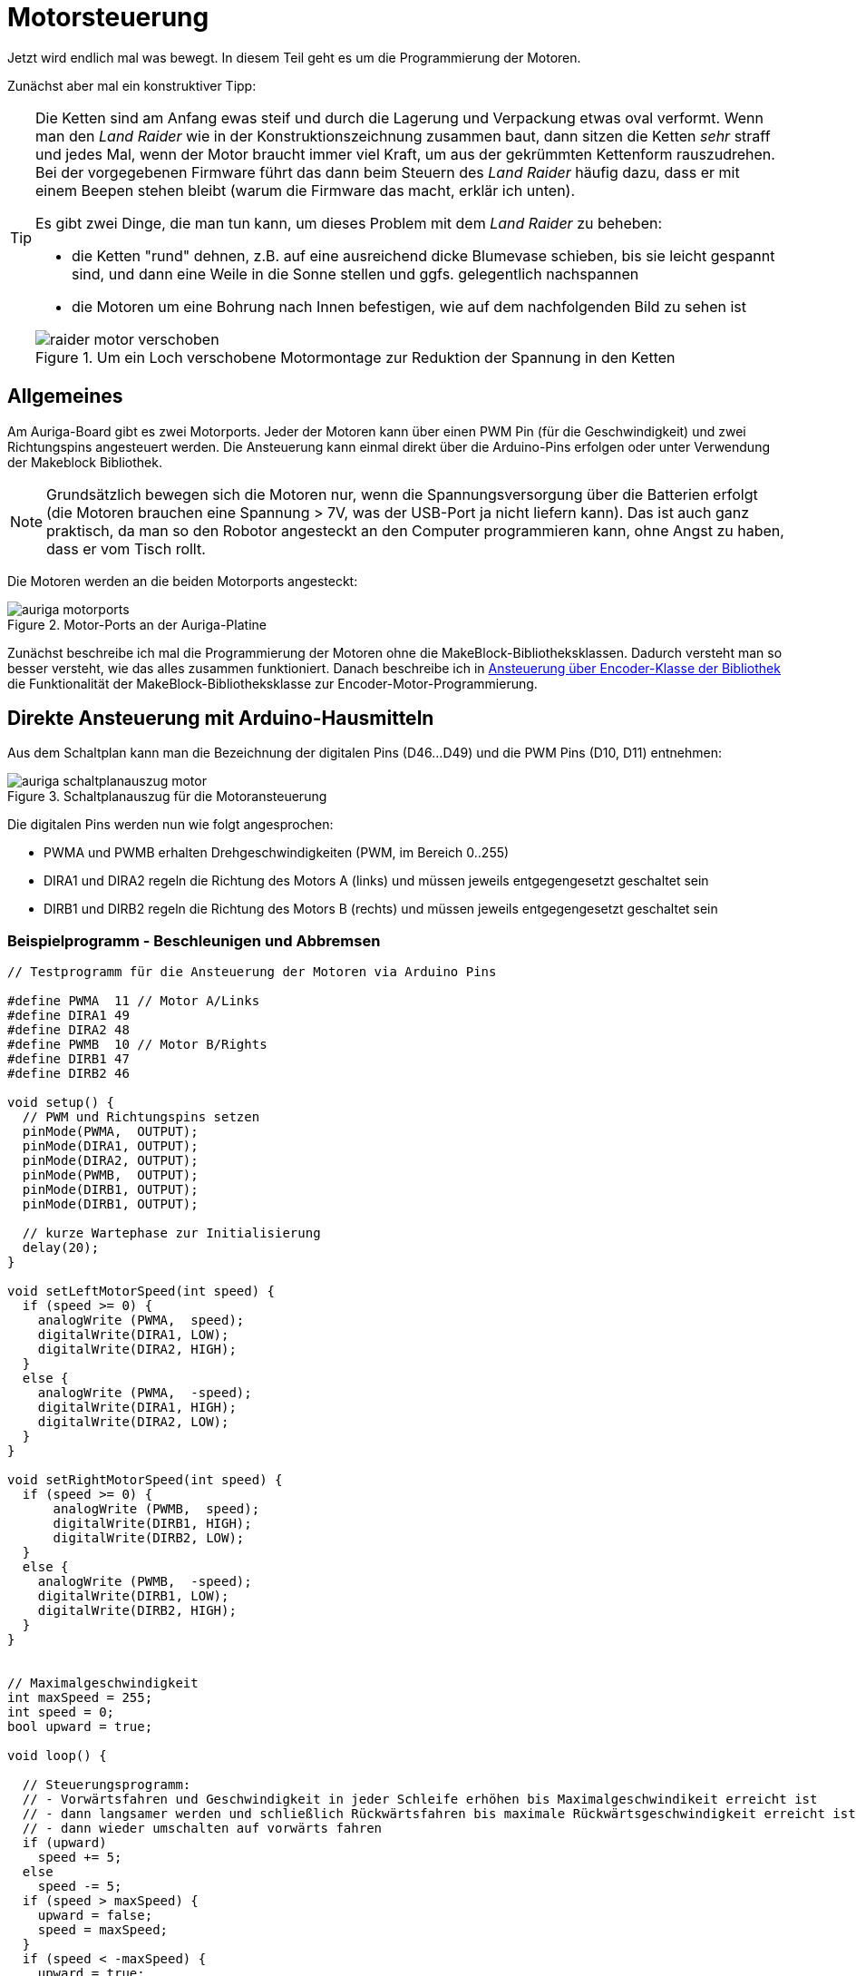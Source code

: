 :imagesdir: ../images

[[chap:motors]]
# Motorsteuerung

Jetzt wird endlich mal was bewegt. In diesem Teil geht es um die Programmierung der Motoren. 

Zunächst aber mal ein konstruktiver Tipp:

[TIP]
====
Die Ketten sind am Anfang ewas steif und durch die Lagerung und Verpackung etwas oval verformt. Wenn man den _Land Raider_ wie in der Konstruktionszeichnung zusammen baut, dann sitzen die Ketten _sehr_ straff und jedes Mal, wenn der Motor braucht immer viel Kraft, um aus der gekrümmten Kettenform rauszudrehen. Bei der vorgegebenen Firmware führt das dann beim Steuern des _Land Raider_ häufig dazu, dass er mit einem Beepen stehen bleibt (warum die Firmware das macht, erklär ich unten).

Es gibt zwei Dinge, die man tun kann, um dieses Problem mit dem _Land Raider_ zu beheben:

- die Ketten "rund" dehnen, z.B. auf eine ausreichend dicke Blumevase schieben, bis sie leicht gespannt sind, und dann eine Weile in die Sonne stellen und ggfs. gelegentlich nachspannen
- die Motoren um eine Bohrung nach Innen befestigen, wie auf dem nachfolgenden Bild zu sehen ist

.Um ein Loch verschobene Motormontage zur Reduktion der Spannung in den Ketten
image::raider_motor_verschoben.jpg[]
====


## Allgemeines

Am Auriga-Board gibt es zwei Motorports. Jeder der Motoren kann über einen PWM Pin (für die Geschwindigkeit) und zwei Richtungspins angesteuert werden. Die Ansteuerung kann einmal direkt über die Arduino-Pins erfolgen oder unter Verwendung der Makeblock Bibliothek.

[NOTE]
====
Grundsätzlich bewegen sich die Motoren nur, wenn die Spannungsversorgung über die Batterien erfolgt (die Motoren brauchen eine Spannung > 7V, was der USB-Port ja nicht liefern kann). Das ist auch ganz praktisch, da man so den Robotor angesteckt an den Computer programmieren kann, ohne Angst zu haben, dass er vom Tisch rollt.
====

Die Motoren werden an die beiden Motorports angesteckt:

.Motor-Ports an der Auriga-Platine
image::auriga_motorports.png[]

Zunächst beschreibe ich mal die Programmierung der Motoren ohne die MakeBlock-Bibliotheksklassen. Dadurch versteht man so besser versteht, wie das alles zusammen funktioniert. Danach beschreibe ich in <<sec:motor:makeblocklib>> die Funktionalität der MakeBlock-Bibliotheksklasse zur Encoder-Motor-Programmierung.


## Direkte Ansteuerung mit Arduino-Hausmitteln

Aus dem Schaltplan kann man die Bezeichnung der digitalen Pins (D46...D49) und die PWM Pins (D10, D11) entnehmen:

.Schaltplanauszug für die Motoransteuerung
image::auriga_schaltplanauszug_motor.png[]

Die digitalen Pins werden nun wie folgt angesprochen:

- PWMA und PWMB erhalten Drehgeschwindigkeiten (PWM, im Bereich 0..255)
- DIRA1 und DIRA2 regeln die Richtung des Motors A (links) und müssen jeweils entgegengesetzt geschaltet sein
- DIRB1 und DIRB2 regeln die Richtung des Motors B (rechts) und müssen jeweils entgegengesetzt geschaltet sein


### Beispielprogramm - Beschleunigen und Abbremsen

```c++
// Testprogramm für die Ansteuerung der Motoren via Arduino Pins

#define PWMA  11 // Motor A/Links
#define DIRA1 49
#define DIRA2 48
#define PWMB  10 // Motor B/Rights
#define DIRB1 47
#define DIRB2 46

void setup() {
  // PWM und Richtungspins setzen
  pinMode(PWMA,  OUTPUT);  
  pinMode(DIRA1, OUTPUT); 
  pinMode(DIRA2, OUTPUT);
  pinMode(PWMB,  OUTPUT);  
  pinMode(DIRB1, OUTPUT); 
  pinMode(DIRB1, OUTPUT);

  // kurze Wartephase zur Initialisierung
  delay(20);
}

void setLeftMotorSpeed(int speed) {
  if (speed >= 0) {
    analogWrite (PWMA,  speed);
    digitalWrite(DIRA1, LOW);
    digitalWrite(DIRA2, HIGH);
  }
  else {
    analogWrite (PWMA,  -speed);
    digitalWrite(DIRA1, HIGH);
    digitalWrite(DIRA2, LOW);
  }
}

void setRightMotorSpeed(int speed) {
  if (speed >= 0) {
      analogWrite (PWMB,  speed);
      digitalWrite(DIRB1, HIGH);
      digitalWrite(DIRB2, LOW);
  }
  else {
    analogWrite (PWMB,  -speed);
    digitalWrite(DIRB1, LOW);
    digitalWrite(DIRB2, HIGH);
  }
}


// Maximalgeschwindigkeit
int maxSpeed = 255;
int speed = 0;
bool upward = true;

void loop() {

  // Steuerungsprogramm: 
  // - Vorwärtsfahren und Geschwindigkeit in jeder Schleife erhöhen bis Maximalgeschwindikeit erreicht ist
  // - dann langsamer werden und schließlich Rückwärtsfahren bis maximale Rückwärtsgeschwindigkeit erreicht ist
  // - dann wieder umschalten auf vorwärts fahren
  if (upward)
    speed += 5;
  else
    speed -= 5;
  if (speed > maxSpeed) {
    upward = false;
    speed = maxSpeed;
  }
  if (speed < -maxSpeed) {
    upward = true;
    speed = -maxSpeed;
  }

  // Motorgeschwindigkeiten anpassen
  setLeftMotorSpeed(speed);
  setRightMotorSpeed(speed);

  delay(50);
}
```

Hier fährt der Roboter einfach nur vor und zurück und beschleunigt/bremst dabei.

### Beispielprogramm 2 - Konstante Fahrt vorwärts

Man kann das Programm auch vereinfachen, und den Roboter einfach mit konstanter Geschwindigkeit geradeaus fahren lassen. Dabei werden beide Motoren mit dem gleichen PWM-Signal angesteuert.


```c++
// Testprogramm für die Ansteuerung der Motoren via Arduino Pins

#define PWMA  11 // Motor A/Links
#define DIRA1 49
#define DIRA2 48
#define PWMB  10 // Motor B/Rights
#define DIRB1 47
#define DIRB2 46

void setup() {
  // PWM und Richtungspins setzen
  pinMode(PWMA,  OUTPUT);  
  pinMode(DIRA1, OUTPUT); 
  pinMode(DIRA2, OUTPUT);
  pinMode(PWMB,  OUTPUT);  
  pinMode(DIRB1, OUTPUT); 
  pinMode(DIRB1, OUTPUT);

  // kurze Wartephase zur Initialisierung
  delay (20);

  // links vorwärts, 100 PWM
  analogWrite (PWMA,  100);
  digitalWrite(DIRA1, LOW);
  digitalWrite(DIRA2, HIGH);

  // rechts rückwärts, 100 PWM
  analogWrite (PWMB,  100);
  digitalWrite(DIRB1, HIGH);
  digitalWrite(DIRB2, LOW);
}

// in der Hauptschleife machen wir nix
void loop() {
}
```

Nun _sollte_ der Raider schön geradeaus fahren... macht er aber gelegentlich nicht. Warum? Weil je nach Steifigkeit der Kette oder Untergrund oder anderen Reibungsfaktoren sich die Motoren trotz gleichem PWM-Signal nicht gleich schnell drehen. Um das zu beheben und wirklich präzise zu navigieren, müsste man die Motorleistung so anpassen, dass die geforderte Drehzahl erreicht wird. Dafür müsste man aber herausfinden, wie schnell sich die Motoren _tatsächlich_ drehen. Und genau das kann man bei den Encoder-Motoren machen.

## Motordrehgeschwindigkeit mittels Encoder ermitteln

Der Encoder im Motor ist ein Drehimpulsgeber/Tacho und liefert elektrische Impulse, die man zählen kann. Damit kann man die Geschwindigkeit und zurückgelegte Entfernung bestimmen. Zum Einstieg in das Thema _Encoder_ kann ich das https://www.youtube.com/watch?v=-SFIOm5mt4U[Encoder Tutorial Arduino (deutsch, für Anfänger)] empfehlen.

Der Encoder eines Motors ist am Arduino an jeweils zwei digitalen Pins angeklemmt. Um einen Drehimpuls zu erfassen, muss man den einen Pin überwachen und feststellen, wann dieser von 0 auf 1 wechselt. Damit man das präzise machen kann, ohne dass anderen Aufgaben im Mikroprozessor die Messung beeinträchtigen, verwendet man Interruptfunktionen. Dazu registriert man für jeden Motor eine Interruptfunktion, die immer dann aufgerufen wird, wenn am entsprechenden Pin ein RISING Signal anliegt (also der Eingangspin von LOW auf HIGH wechselt). In der Interruptfuktion wird dann ein Zähler hochgezählt, der dann für die Berechnung der Momentangeschwindigkeit und Bewegung verwendet wird. 


### Beispielprogramm 3 - Variable Motordrehzahl und Geschwindigkeit via Encoder auslesen

Nun folgt ein etwas längeres Beispielprogramm, welches aber unten detailliert erklärt wird.

```c++
// Testprogramm für die Ansteuerung der Encoder-Motoren via Arduino Pins

// Motor A/Links
#define PWMA  11 
#define DIRA1 49
#define DIRA2 48

#define ENCODER1_PIN1 19  // Interrupt-Pin für Encoder 1
#define ENCODER1_PIN2 42

// Motor B/Rechts

#define PWMB  10 
#define DIRB1 47
#define DIRB2 46

#define ENCODER2_PIN1 18  // Interrupt-Pin für Encoder 2
#define ENCODER2_PIN2 43

#define PULSESPERREVOLUTION 353.403

int targetSpeedPWM;                   // Ziel-PWM für beide Motoren
unsigned long startMillis;            // Millis am Programmstart
unsigned long pulseCountStartMillis;  // Millis beim Start der Pulszählung
unsigned long lastOutputMillis;       // Millis bei der letzten Ausgabe

long encoder1Pulses;                  // gezählte Pulse des Encoders 1 (können negativ werden)
long encoder2Pulses;                  // gezählte Pulse des Encoders 2 (können negativ werden)

// Für präzise Messung der Geschwindigkeit (und damit Position) der Motoren 
// werden die Pulse via Interruptfunktionen hoch/runtergezählt.
// Jedes Mal, wenn der Interrupt-Pin eines Encoders von LOW auf HIGH wechselt (RISING),
// wird die jeweilige isr_process_encoderX() Funktion aufgerufen und zählt einen 
// Pulse hoch.

// Interruptfunktion für Encoder 1
void encoder1_pulse(void) {
  if (digitalRead(ENCODER1_PIN2) == 0)
    ++encoder1Pulses;
  else
    --encoder1Pulses;
}

// Interruptfunktion für Encoder 2
void encoder2_pulse(void) {
  if (digitalRead(ENCODER2_PIN2) == 0)
    --encoder2Pulses;   // ACHTUNG: Drehrichtung des 2. Motors ist andersherum
  else
    ++encoder2Pulses;
}

// Umrechung von Pulsen zu Umdrehungen pro Minute (RPM)
float rpmFromPulses(long pulses) {
  unsigned long deltaT = millis() - pulseCountStartMillis; // Zeit seit Beginn der Zählung
  float pulsePerSecond = pulses*1000.0/deltaT;
  float rpmPerMinute = pulsePerSecond*60/PULSESPERREVOLUTION; // 353.403 Pulse pro Umdrehung
  return rpmPerMinute;
}

// setzt Geschwindigkeit für linken Motor (-255...255)
void setLeftMotorSpeed(int targetPWM) {
  if (targetPWM >= 0) {
    analogWrite (PWMA,  targetPWM);
    digitalWrite(DIRA1, LOW);
    digitalWrite(DIRA2, HIGH);
  }
  else {
    analogWrite (PWMA,  -targetPWM);
    digitalWrite(DIRA1, HIGH);
    digitalWrite(DIRA2, LOW);
  }
}

// setzt Geschwindigkeit für rechten Motor (-255...255)
void setRightMotorSpeed(int targetPWM) {
  if (targetPWM >= 0) {
      analogWrite (PWMB,  targetPWM);
      digitalWrite(DIRB1, HIGH);
      digitalWrite(DIRB2, LOW);
  }
  else {
    analogWrite (PWMB,  -targetPWM);
    digitalWrite(DIRB1, LOW);
    digitalWrite(DIRB2, HIGH);
  }
}


void setup() {
  // PWM und Richtungspins setzen
  pinMode(PWMA,  OUTPUT);  
  pinMode(DIRA1, OUTPUT); 
  pinMode(DIRA2, OUTPUT);
  pinMode(PWMB,  OUTPUT);  
  pinMode(DIRB1, OUTPUT); 
  pinMode(DIRB1, OUTPUT);

  // WICHTIG: INPUTs mit PullUp Widerständen!
  pinMode(ENCODER1_PIN1, INPUT_PULLUP);   
  pinMode(ENCODER1_PIN1, INPUT_PULLUP); 
  pinMode(ENCODER2_PIN2, INPUT_PULLUP); 
  pinMode(ENCODER2_PIN2, INPUT_PULLUP); 

  // kurze Wartephase zur Initialisierung
  delay (20);

  // Festlegen der Interruptfunktionen für das Messen/Zählen der Bewegung
  attachInterrupt(digitalPinToInterrupt(ENCODER1_PIN1), encoder1_pulse, RISING);
  attachInterrupt(digitalPinToInterrupt(ENCODER2_PIN1), encoder2_pulse, RISING);

  // Interne Timer für PWM auf 8KHz programmieren
  TCCR1A = _BV(WGM10);
  TCCR1B = _BV(CS11) | _BV(WGM12);

  TCCR2A = _BV(WGM21) | _BV(WGM20);
  TCCR2B = _BV(CS21);

  // Variable für gelegentliche Ausgaben auf die serielle Schnittstelle
  lastOutputMillis = startMillis = pulseCountStartMillis = millis();

  encoder1Pulses = 0;
  encoder2Pulses = 0;

  Serial.begin(115200);
}


// in der Hauptschleife verändern wir je nach Eingabe der Geschwindigkeit 
// das Tempo und geben regelmäßig Zielwert und tatsächliche Geschwindigkeit aus
void loop() {
  // von der seriellen Schnittstelle lesen
  if (Serial.available()) {
    // Zeichen 0...6 werden gelesen
    char a = Serial.read();
    switch(a) {
      case '0': targetSpeedPWM =    0; break;  // stop
      case '1': targetSpeedPWM =  100; break;  // slow forward
      case '2': targetSpeedPWM =  200; break;  // fast forward
      case '3': targetSpeedPWM =  255; break;  // fastest forward
      case '4': targetSpeedPWM = -100; break;  // slow backward
      case '5': targetSpeedPWM = -200; break;  // fast backward
      case '6': targetSpeedPWM = -255; break;  // fastest backward
    }
    setLeftMotorSpeed(targetSpeedPWM);
    setRightMotorSpeed(targetSpeedPWM);
  }
  // alle 100 Millisekunden die Geschwindigkeit ausgeben
  if (millis() > lastOutputMillis + 100) {
    lastOutputMillis = millis();
    // Ausgabe: Zeit [s]  \t Ziel-PWM \t Speed 1 [rpm] \t Speed 2 [rpm]
    Serial.print((millis() - startMillis)*0.001);
    Serial.print("\t");
    Serial.print(targetSpeedPWM);
    Serial.print("\t");
    Serial.print(rpmFromPulses(encoder1Pulses));
    Serial.print("\t");
    Serial.println(rpmFromPulses(encoder2Pulses));
    // die Counter zurücksetzen
    encoder1Pulses = 0;
    encoder2Pulses = 0;
    pulseCountStartMillis = millis();
  }
}
```

In diesem Programm hat viele Bestandeile, die man aber am Besten nach und nach erklärt.

### Interruptfunktionen für Encoder-Pins und Geschwindigkeitsberechnung

Wie schon oben erwähnt, werden Interruptfunktionen mit den Interrupt-Pins der Encoder verknüpft, wobei auf den Wechsel des Pegels von low auf high reagiert wird (`RISING`). Das passiert in der `setup()` Funktion:

```c++
  // Festlegen der Interruptfunktionen für das Messen/Zählen der Bewegung
  attachInterrupt(digitalPinToInterrupt(ENCODER1_PIN1), isr_encoder1, RISING);
  attachInterrupt(digitalPinToInterrupt(ENCODER2_PIN1), isr_encoder2, RISING);
```

[NOTE]
====
Der Funktionspräfix `isr` steht für _Interrupt Service Routine_.
====

Auf dem Mega 2560 gibt es mehrere Interrupt-fähige Pins, unter anderem Pin 18 und 19, welche mit dem Encoder verbunden sind (siehe auch Pinout-Diagramm, M1 und M2, wo D19/INT1 und D18/INT3 steht). Diesen Pins wird im Mega 2560 jeweils eine Interrupt-Nummer zugewiesen. Mit der Funktion `digitalPinToInterrupt()` erhält man die zu einem Interrupt-fähigen Pin zugehörige Interrupt-Nummer:

```c
int interruptNr1 = digitalPinToInterrupt(19);  // -> interrupt 4
int interruptNr2 = digitalPinToInterrupt(18);  // -> interrupt 5
```

Siehe auch Erklärung zu den Interrupt-Nummern in https://docs.arduino.cc/language-reference/funktionen/external-interrupts/attachInterrupt/


Wie bei Encodern üblich wird die Flanke des einen Pins überwacht und dann durch den (etwas versetzten Pegel des 2. Pins) die Drehrichtung bestimmt. Dies geschicht in der Interrupt-Funktion:

```c
// Interruptfunktion für Encoder 1
void isr_encoder1(void) {
  if (digitalRead(ENCODER1_PIN2) == 0)
    ++encoder1Pulses;
  else
    --encoder1Pulses;
}
```
In den Interrupt-Funktionen wird jetzt bei jedem Aufruf ein Puls hoch oder runter gezählt. Da der Motor 2 sich anders herum dreht, wird entsprechend invertiert gezählt (sodass positive Pulszahlen einer Vorwärtsfahrt entsprechen).

Die Funktion `rpmFromPulses()` rechnet nun die bislang gezählten Pulse in eine Drehzahl um. Die seit Beginn der Zählung verstrichene Zeit wird berechnet und dann wird auf Pulse pro Minute hochgerechnet. Die Encoder geben bei einer Umdrehung 353.403 Pulse ab.

[NOTE]
====
Die Encodermotoren drehen sich eigentlich bei Maximalgeschwindigkeit mit ca. 14000 Umdrehungen pro Minute (rpm). Das eingebaute Getriebe hat laut Spezifikation ein Verhältnis von 39.6, sodass sich das angesteckte Rad selbst eher mit 350 rpm dreht. In der Makeblock-Bibliothek ist ein Getriebeverhältnis von 39.267 angegeben, also hab ich diesen Wert verwendet. 

Bei jeder Umdrehung des Motors werden 9 Pulse abgegeben. Damit ergeben sich bei einer Umdrehung des Rades die 9*39.267=353.403 Pulse.
====

Nach Berechnung der Geschwindigkeit wird ein neues Zählintervall gestartet, indem der Startzeitpunkt aktualisiert wird und die Pulszählvariablen auf 0 gesetzt werden:

```c
// die Counter zurücksetzen
encoder1Pulses = 0;
encoder2Pulses = 0;
pulseCountStartMillis = millis();
```


### Erhöhung der Messgenauigkeit

Der MEGA 2560 Prozessor hat intern Timer, die letztlich die Abtastrate für die Überwachung der Interrupt-Pins definieren. Normalerweise haben diese eine recht niedrige Frequenz. 

Theoretisch müssten bei 14000 rpm und 9 Pulsen-pro-Umdrehung 14000*9/60 = 2100 Pulse/Sekunde erfasst werden. Damit man die Pulse erkennt, müsste jeweils LOW und HIGH gemessen werden, also 4200 Messwerte pro Sekunde. Dafür bräuchte man also ein Abtastrate von 4.2 kHz.

Die Timer-Frequenzen kann man umprogrammieren (siehe auch Erklärung in https://wolles-elektronikkiste.de/interrupts-teil-3-timer-interrupts#calculations[Interrupts – Teil 3: Timer Interrupts] und beispielsweise die konkret verwendete Bitmaske für Timer 1 auf 
https://dbuezas.github.io/arduino-web-timers/#mcu=ATMEGA328P&timer=1&timerMode=FPWM&clockPrescalerOrSource=8[Arduino Web Timers]).

Der relevante Code-Block ist:

```c
// Interne Timer für PWM auf 8KHz programmieren (Mode 5 - Fast PWM, 8-Bit, Prescaler 8)
// Timer 1
TCCR1A = _BV(WGM10);
TCCR1B = _BV(CS11) | _BV(WGM12);

// Timer 2
TCCR2A = _BV(WGM21) | _BV(WGM20);
TCCR2B = _BV(CS21);
```

`_BV(X)` steht für einen Bitshift `1 << X`.
 
[NOTE]
====
In meinen Tests habe ich selbst bei komplett aufgeladenen Batterien und Vollspeed kaum einen Unterschied in den gemessenen Pulsraten bzw. rpm gesehen, ungeachtet dessen, ob die Timer umprogrammiert wurden oder nicht.
====




[[sec:motor:makeblocklib]]
## Ansteuerung über Encoder-Klasse der Bibliothek

Die MakeBlock-Bibliothek bietet zahlreiche Klassen für die Programmierung von Encodern. Für die mitgelieferten DC-Motoren wird die Klasse `MeEncoderOnBoard` verwendet. Diese übernimmt, wie der Name schon sagt, die Programmierung der auf dem Board befindlichen Motorsteuerung. Diese Klasse erlaubt sowohl die direkte Ansteuerung der Motoren durch setzen der Leistung via PWM, als auch die geregelte Steuerung.

[[sec:motor:encodertest]]
### Beispielprogramm - Ansteuerung mittels Bibliotheksfunktion

Im Folgenden Testbeispiel kann man den Robotor begrenzt steuern:

- Nach Start des Programms den SerialMonitor der Arduino-IDE aufrufen
- in die Zeile "Nachricht" des SerialMonitor eine Zahl 0...6 eintippen und mit Enter abschicken
- das Programm wertet diese Zahl aus und legt die Drehgeschwindigkeit der Motoren fest

Das Testbeispiel enthält eine Menge Details, welche weiter unten erklärt werden.

.Kleines Testprogramm für die Motorsteuerung und Messung der Geschwindigkeit mittels der Encoder-Bibliothek
```c++
// Testprogramm für die Ansteuerung der DC Motoren via Makeblock Bibliothek
#include <MeAuriga.h>

MeEncoderOnBoard Encoder_1(SLOT1);
MeEncoderOnBoard Encoder_2(SLOT2);

// Für präzise Messung der Geschwindigkeit (und damit Position) der Motoren 
// werden die Pulse via Interruptfunktionen hoch/runtergezählt.
// Jedes Mal, wenn der Interrupt-Pin eines Encoders von LOW auf HIGH wechselt (RISING),
// wird die jeweilige isr_process_encoderX() Funktion aufgerufen und zählt einen 
// Pulse hoch.

// Interruptfunktion für Encoder 1
void isr_process_encoder1(void) {
  if (digitalRead(Encoder_1.getPortB()) == 0)
    Encoder_1.pulsePosMinus();
  else
    Encoder_1.pulsePosPlus();
}

// Interruptfunktion für Encoder 2
void isr_process_encoder2(void) {
  if (digitalRead(Encoder_2.getPortB()) == 0)
    Encoder_2.pulsePosMinus();
  else
    Encoder_2.pulsePosPlus();
}


int lastOutputMillis;
int targetSpeedPWM;

void setup() {
  // Festlegen der Interruptfunktionen für das Messen/Zählen der Bewegung
  attachInterrupt(Encoder_1.getIntNum(), isr_process_encoder1, RISING);
  attachInterrupt(Encoder_2.getIntNum(), isr_process_encoder2, RISING);
  Serial.begin(115200);
  
  // Interne Timer der PWM auf 8KHz programmieren
  TCCR1A = _BV(WGM10);
  TCCR1B = _BV(CS11) | _BV(WGM12);

  TCCR2A = _BV(WGM21) | _BV(WGM20);
  TCCR2B = _BV(CS21);

  // Variable für gelegentliche Ausgaben auf die serielle Schnittstelle
  lastOutputMillis = millis();
  targetSpeedPWM = 0;
}

void loop() {
  // von der seriellen Schnittstelle lesen
  if (Serial.available()) {
    // Zeichen 0...6 werden gelesen
    char a = Serial.read();
    switch(a) {
      case '0': targetSpeedPWM =    0; break;  // stop
      case '1': targetSpeedPWM =  100; break;  // slow forward
      case '2': targetSpeedPWM =  200; break;  // fast forward
      case '3': targetSpeedPWM =  255; break;  // fastest forward
      case '4': targetSpeedPWM = -100; break;  // slow backward
      case '5': targetSpeedPWM = -200; break;  // fast backward
      case '6': targetSpeedPWM = -255; break;  // fastest backward
    }
    Encoder_1.setTarPWM(-targetSpeedPWM);
    Encoder_2.setTarPWM(targetSpeedPWM);
  }

  // In der loop() Funktion wird die Geschwindigkeit im Motor geregelt
  Encoder_1.loop();
  Encoder_2.loop();

  // alle 100 Millisekunden die Geschwindigkeit ausgeben
  if (millis() > lastOutputMillis + 100) {
    lastOutputMillis = millis();
    Serial.print("Target speed [PWM]:");
    Serial.print(targetSpeedPWM);
    // Erreichte Geschwindigkeit
    Serial.print(",Speed 1:");
    Serial.print(-Encoder_1.getCurrentSpeed());
    Serial.print(",Speed 2:");
    Serial.println(Encoder_2.getCurrentSpeed());
  }
}
```

In diesem Code werden einige fortgeschrittene Arduino-Programmier-Techniken verwendet, die nachfolgend etwas genauer beleuchtet werden.


### Interrupts für Encoder-Signale

Die in den Motoren verbauten Encoder liefern an jeweils 2 Pins die Encoder-Signale aus, wobei jeweils einer der Pins ein Interrupt-fähiger Pin ist. Zunächst werden die Funktionen `isr_process_encoder1()` und `isr_process_encoder2()` an Interrupts gebunden, wobei auf den Wechsel des Pegels von low auf high reagiert wird (`RISING`):

```c++
// Verknüpfung einer Interrupt-Funktion
attachInterrupt(Encoder_1.getIntNum(), isr_process_encoder1, RISING);
```

Die Funktion `Encoder_1.getIntNum()` liefert dabei die Interruptnummer für den interruptfähigen Pin.

[NOTE]
====
Auf dem Mega 2560 gibt es mehrere Interrupt-fähige Pins, unter anderem Pin 18 und 19, welche mit dem Encoder verbunden sind (siehe auch Pinout-Diagramm, M1 und M2, wo D19/INT1 und D18/INT3 steht. Diesen Pins wird im Mega 2560 jeweils eine Interrupt-Nummer zugewiesen. Normalerweise bekommt man die über die Funktion `digitalPinToInterrupt()` die zu einem Interrupt-fähigen Pin zugehörige Internetnummer und genau dies liefert die Funktion `getIntNum()`.

```c
int interruptNr1 = digitalPinToInterrupt(19);  // -> interrupt 4, genau wie Encoder_1.getIntNum()
int interruptNr2 = digitalPinToInterrupt(18);  // -> interrupt 5, genau wie Encoder_2.getIntNum()
```

Siehe auch Erklärung zu den Interrupt-Nummern in https://docs.arduino.cc/language-reference/funktionen/external-interrupts/attachInterrupt/
====


Wie bei Encodern üblich wird die Flanke des einen Pins überwacht, und dann durch den (etwas versetzten Pegel des 2. Pins) die Drehrichtung bestimmt. Dies geschicht in der Interrupt-Funktion:

```c
void isr_process_encoder1(void) {
  // Encoder_1.getPortA() -> Pin 19
  // Encoder_1.getPortB() -> Pin 42
  
  // wenn der 2. Encoder-Pin gleichzeitig High ist, dreht sich der Encoder vorwärts
  if (digitalRead(Encoder_1.getPortB()) == 0)
    Encoder_1.pulsePosMinus();
  else
    // sonst rückwärts
    Encoder_1.pulsePosPlus();
}
```

Die Encoder zählen jetzt also bei jedem Aufruf einen Puls höher oder runter. In der in jedem Durchlauf aufgerufenen Funktion `MeEncoderOnBoard::loop()` wird die Funktion `MeEncoderOnBoard::updateSpeed()` aufgerufen, welche letztlich die Anzahl der Pulse seit dem letzten Aufruf von `updateSpeed()` in die Drehgeschwindigkeit umrechnet.

### Testlauf und Geschwindigkeitsmessung mit und ohne Kette

Wenn man jetzt das Programm mal testet, zuerst noch ohne den Codeblock in der `setup()` Funktion mit den umprogrammierten PWM-Timern, und die Geschwindigkeiten plottet erhält man ein interessantes Bild:

.Ausgabe der Motorgeschwindigkeiten mit originalen PWM-Timern und jeweils einen Motor mit Kette und den anderen Motor freidrehend
image::auriga_encoder_speed_original_PWM_timer_one_belt.png[]

Da die Kette schwingt und auch nicht gleichmäßig steif ist, führt dies zu ungleichmäßigen Drehbewegungen des Motors. Um diesen Einfluss zu sehen, habe ich an einen Motor die Kette angebaut und am anderen Motor nicht. Klar erkennbar im Diagramm ist auch die Bremswirkung dder Kette insgesamt - der Motor mit Kette dreht langsamer.

Außerdem wird die Ziel-PWM-Geschwindigkeit offensichtlich nicht ganz erreicht. Dies liegt daran, dass das generierte PWM-Signal zu langsam ist. Um dies zu beheben, kann der PWM-Timer des Arduino umprogrammiert werden, sodass er mit 8kHz läuft. Dies passiert im Codeblock:

```c
  // Interne Timer der PWM auf 8KHz programmieren
  TCCR1A = _BV(WGM10);
  TCCR1B = _BV(CS11) | _BV(WGM12);

  TCCR2A = _BV(WGM21) | _BV(WGM20);
  TCCR2B = _BV(CS21);
```

Erneut getestet sieht die Geschwindigkeitsausgabe deutlich besser aus, d.h. auch die durch die Encoder erfasste Drehzahl ist auch bei kleineren Drehzahlen hinreichend proportional zur Sollgeschwindigkeit (in PWM).

.Ausgabe der Motorgeschwindigkeiten (in Umdrehungen pro Minute) mit umprogrammierten PWM-Timern und jeweils einen Motor mit Kette und den anderen Motor freidrehend
image::auriga_encoder_speed_8kHz_PWM_timer_one_belt.png[]

Beim freilaufenden Motor wird die festgelegte Soll-Geschwindigkeit offenbar gut erreicht. Beim Motor mit Kette bleibt die Sollgeschwindigkeit etwas hinter der festgelegten Geschwindigkeit, was ja an der Bremswirkung liegt.

Im Beispiel oben wurde die Geschwindigkeit in PWM angegeben und die Drehzahl vom Encoder in Umdrehungen pro Minute (RPM) abgelesen.
Die Verhältnisse sind

  132/100 = 1.32
  266/200 = 1.33
  339/255 = 1.33
  
Damit kann man also die geforderte Drehzahl im Bereich -340...340 mit der Formel einstellen:

  pwm = rpm/1.33



Die Drehzahl eines unbelasteten Rades alleine sagt ja noch nichts über die Fahrgeschwindigkeit des Roboters aus. Dazu muss man erstmal Testmessungen machen. Und natürlich hängt die Geschwindigkeit dann auch noch vom Batterieladezustand ab und vom Anstieg und von der Reibung der Kette und und und... Deshalb ist es sinnvoller, die Leistung anhand der geforderten Geschwindigkeit einzuregeln. Doch dazu später mehr... 

[TIP]
====
Wenn man den Land Raider mit aufgeladenen Batterien und Maximalgeschwindigkeit fahren lässt, so schafft er bei vollen Batterien auf gerader Fläche immerhin **0,56 m/s** bzw. **2 km/h**. Das reicht locker, um durch eine Legostadt zu düsen und spektakuläre Videos aus der Legomännelperspektive zu filmen.
====


## Motorleistung adaptiv regeln mittels in der Encoder-Klasse

Die Ansteuerung via setzen der Ziel-PWM ist di einfachste und direkteste Möglichkeit, den Roboter zu steuern. Aber wie oben erwähnt kann man so kaum eine geforderte Fahrgeschwindigkeit bestimmen. Die Klasse `MeEncoderOnBoard` bietet aber noch eine zweite Variante, wie man die Geschwindigkeit bzw. Motorleistung definieren kann: einen klassischen PID Regler-Ansatz.

Hierbei wird die aktuelle Geschwindigkeit andauernd mit der Sollgeschwindigkeit verglichen. Die Abweichung (der Regelfehler) wird dazu benutzt, um die Leistung/PWM der Motoren solange anzupassen, bis die Ist-Geschwindigkeit der Soll-Geschwindigkeit entspricht und der Regelfehler (nahezu) 0 wird.

.Beispielprogramm für die adaptive Regelung der Geschwindigkeit
```c++
// Testprogramm für die Ansteuerung der DC Motoren via Makeblock Bibliothek
#include <MeAuriga.h>

MeEncoderOnBoard Encoder_1(SLOT1);
MeEncoderOnBoard Encoder_2(SLOT2);

// Interruptfunktion für Encoder 1
void isr_process_encoder1(void) {
  if (digitalRead(Encoder_1.getPortB()) == 0)     Encoder_1.pulsePosMinus();
  else                                            Encoder_1.pulsePosPlus();
}

// Interruptfunktion für Encoder 2
void isr_process_encoder2(void) {
  if (digitalRead(Encoder_2.getPortB()) == 0)     Encoder_2.pulsePosMinus();
  else                                            Encoder_2.pulsePosPlus();
}

int lastOutputMillis;
int targetSpeedRPM;
char buf[4];
int buffIndex;

void setup() {
  // Festlegen der Interruptfunktionen für das Messen/Zählen der Bewegung
  attachInterrupt(Encoder_1.getIntNum(), isr_process_encoder1, RISING);
  attachInterrupt(Encoder_2.getIntNum(), isr_process_encoder2, RISING);
  Serial.begin(115200);
  
  // Interne Timer der PWM auf 8KHz programmieren
  TCCR1A = _BV(WGM10);
  TCCR1B = _BV(CS11) | _BV(WGM12);

  TCCR2A = _BV(WGM21) | _BV(WGM20);
  TCCR2B = _BV(CS21);

  // die PID Reglerparameter einstellen, eigentlich nur den P-Teil des Reglers, denn der Integral und Differentialteil
  // funktionieren gar nicht erst 
  // (der Differentialteil ist bei einem Motor auch nicht sinnvoll, außer der Fahrtwiderstand
  // ändert sich abrupt... was aber eher unwahrscheinlich ist)
  Encoder_1.setSpeedPid(0.18, 0, 0);
  Encoder_2.setSpeedPid(0.18, 0, 0);

  // Variable für gelegentliche Ausgaben auf die serielle Schnittstelle
  lastOutputMillis = millis();
  targetSpeedRPM = 0;
  buffIndex = 0;
}

void loop() {
  // von der seriellen Schnittstelle lesen

  // eine maximal 3-stellige Zahl von der seriellen Schnittstelle lesen
  char lastChar;
  while (Serial.available() && buffIndex<4) {
    lastChar = Serial.read();
    // Falls noch weniger < 3 Zeichen und kein Zeilenende, Zeichen in Puffer schieben
    if (lastChar != '\n' && buffIndex != 3)
      buf[buffIndex++] = lastChar;
    else {
      // Zeichenkette in Puffer mit \0 beenden
      buf[buffIndex] = '\0';
      // Text in Zahl umwandeln
      targetSpeedRPM = atoi(buf);
      Serial.print("targetspeed = ");
      Serial.println(targetSpeedRPM);
      // Motorzielgeschwindigkeiten anpassen
      Encoder_1.runSpeed(-targetSpeedRPM);
      Encoder_2.runSpeed(targetSpeedRPM);
      buffIndex = 0;
    }
  }

  // In der loop() Funktion wird die Geschwindigkeit im Motor geregelt
  Encoder_1.loop();
  Encoder_2.loop();

  // alle 100 Millisekunden die Geschwindigkeit und Duty Cycle ausgeben
  if (millis() > lastOutputMillis + 100) {
    lastOutputMillis = millis();
    Serial.print("TargetSpeed:");
    Serial.print(targetSpeedRPM);
    Serial.print(",Speed1:");
    Serial.print(-Encoder_1.getCurrentSpeed());
    Serial.print(",PWM1:");
    Serial.print(-Encoder_1.getCurPwm());
    Serial.print(",Speed2:");
    Serial.print(Encoder_2.getCurrentSpeed());
    Serial.print(",PWM2:");
    Serial.println(Encoder_2.getCurPwm());
  }
}
```

In diesem Programm wird die geforderte Geschwindigkeit über die serielle Schnittstelle gelesen. Im SerialPlotter oder SerialMonitor kann man dazu eine 3-stellige Zahl eingeben. In jedem Schleifendurchlauf wird ein neues Zeichen von der seriellen Schnittstelle in einen Pufferspeicher gelesen, bis entweder ein Zeilenendzeichen (`\n`) folgt, oder das 4. Zeichen gelesen wurde. Dann wird der Text im  Pufferspeicher mit einem `\0` beendet und in eine Zahl gewandelt. Diese wird dann als Soll-Drehzahl übergeben (in der etwas unzutreffenden Funktion `runSpeed()`. Der Controller berechnet in der stets aufgerufenen `MeEncoderOnBoard::loop()`-Funktion den Regelfehler und passt den Duty Cycle (PWM) entsprechend an.

.Geregelte Motorleistung, getestet mit 4 Geschwindigkeiten (50, 100, 200, und Max. 340 rpm) sieht das so aus (ein Motor wieder mit Kette, der andere frei drehend):
image::auriga_encoder_speed_8kHz_RPM_controlled.png[]

Man sieht sehr schön, dass der Regler es eigentlich ganz gut schafft, bei beiden Motoren die geforderten Drehzahlen zu erreichen. Nur in der höchsten Stufe schafft es der Motor mit Kette nicht ganz die geforderte Drehzahl zu erreichen, denn er läuft schon konstant am obersten Limit (Duty Cycle 100%). Aufgrund der unterschiedlichen Reibwiderstände muss der Motor mit der Ketten (hellblau) stets einen deutlich höheren Duty Cycle fahren, um die Drehzahl zu erreichen.

[WARNING]
====
Die Implementierung des PID-Reglers ist unvollständig - eigentlich funktioniert nur der P-Teil des Reglers. Aber im Rahmen der möglichen Genauigkeiten passt das soweit.
====

## Programmierung des Rangers OHNE Makeblock-Bibliothek mit robuster Entfernungsmessung

Die Makeblock-Bibliothek und die Klasse `MeEncoderOnBoard` sind für präzise Steuerungen des Roboters nicht wirklich optimal, da das Regelsignal (Geschwindigkeit) durch das stets automatische Rücksetzen beim Auswerten ziemlich zappelt. Wenn man mehr Kontrolle über die Regelung haben möchte, kommt man an einer eigenen Behandlung der Encoder nicht drum herum. 

Hier ist ein Beispielcode, der fast das Gleiche macht, wie das Listing in <<sec:motor:encodertest>>.

```c++
// Testprogramm für die Ansteuerung der DC Motoren OHNE Makeblock Bibliothek

#define PWMA  11 // Motor A/Links
#define DIRA1 49
#define DIRA2 48
#define PWMB  10 // Motor B/Rights
#define DIRB1 47
#define DIRB2 46

#define ENCODER1_PIN1 19
#define ENCODER1_PIN2 42

#define ENCODER2_PIN1 18
#define ENCODER2_PIN2 43

#define RPM2PWMFACTOR 1.33
#define PULSESPERREVOLUTION 353.403

class Encoder {
public:
  Encoder(int pin1, int pin2) : m_pin1(pin1), m_pin2(pin2), m_pulses(0) { m_speedMillis = millis(); }

  float rpmPerMinute() {
    unsigned long deltaT = millis() - m_speedMillis;
    float pulsePerSecond = m_pulses*1000.0/deltaT;
    float rpmPerMinute = pulsePerSecond*60/PULSESPERREVOLUTION; // 353.403 Pulse pro Umdrehung
    return rpmPerMinute;
  }

  void resetPulses() {
    m_speedMillis = millis();
    m_pulses = 0;
  }

  int m_pin1;
  int m_pin2;
  long m_pulses;
  unsigned long m_speedMillis;
};

Encoder encoder1(ENCODER1_PIN1, ENCODER1_PIN2);
Encoder encoder2(ENCODER2_PIN1, ENCODER2_PIN2);

unsigned long startMillis;
unsigned long lastOutputMillis;
int targetPWM = 0;
char buf[4];
int buffIndex=0;


// Für präzise Messung der Geschwindigkeit (und damit Position) der Motoren 
// werden die Pulse via Interruptfunktionen hoch/runtergezählt.
// Jedes Mal, wenn der Interrupt-Pin eines Encoders von LOW auf HIGH wechselt (RISING),
// wird die jeweilige isr_process_encoderX() Funktion aufgerufen und zählt einen 
// Pulse hoch.

// Interruptfunktion für Encoder 1
void isr_process_encoder1(void) {
  if (digitalRead(encoder1.m_pin2) == 0)
    --encoder1.m_pulses;
  else
    ++encoder1.m_pulses;
}

// Interruptfunktion für Encoder 2
void isr_process_encoder2(void) {
  if (digitalRead(encoder2.m_pin2) == 0)
    --encoder2.m_pulses;
  else
    ++encoder2.m_pulses;
}


void setup() {
  // PWM und Richtungspins setzen
  pinMode(PWMA,  OUTPUT);  
  pinMode(DIRA1, OUTPUT); 
  pinMode(DIRA2, OUTPUT);
  pinMode(PWMB,  OUTPUT);  
  pinMode(DIRB1, OUTPUT); 
  pinMode(DIRB1, OUTPUT);

// WICHTIG: INPUTs mit PullUp Widerständen!
  pinMode(ENCODER1_PIN1, INPUT_PULLUP);   
  pinMode(ENCODER1_PIN1, INPUT_PULLUP); 
  pinMode(ENCODER2_PIN2, INPUT_PULLUP); 
  pinMode(ENCODER2_PIN2, INPUT_PULLUP); 

  // kurze Wartephase zur Initialisierung
  delay (20);

  // Festlegen der Interruptfunktionen für das Messen/Zählen der Bewegung
  attachInterrupt(digitalPinToInterrupt(ENCODER1_PIN1), isr_process_encoder1, RISING);
  attachInterrupt(digitalPinToInterrupt(ENCODER2_PIN1), isr_process_encoder2, RISING);
  Serial.begin(115200);
  
  // Interne Timer der PWM auf 8KHz programmieren
  TCCR1A = _BV(WGM10);
  TCCR1B = _BV(CS11) | _BV(WGM12);

  TCCR2A = _BV(WGM21) | _BV(WGM20);
  TCCR2B = _BV(CS21);

  // Variable für gelegentliche Ausgaben auf die serielle Schnittstelle
  lastOutputMillis = startMillis = millis();
}

void leftMotorSpeed(int targetPWM) {
  if (targetPWM >= 0) {
    analogWrite (PWMA,  targetPWM);
    digitalWrite(DIRA1, LOW);
    digitalWrite(DIRA2, HIGH);
  }
  else {
    analogWrite (PWMA,  -targetPWM);
    digitalWrite(DIRA1, HIGH);
    digitalWrite(DIRA2, LOW);
  }
}

void rightMotorSpeed(int targetPWM) {
  if (targetPWM >= 0) {
      analogWrite (PWMB,  targetPWM);
      digitalWrite(DIRB1, HIGH);
      digitalWrite(DIRB2, LOW);
  }
  else {
    analogWrite (PWMB,  -targetPWM);
    digitalWrite(DIRB1, LOW);
    digitalWrite(DIRB2, HIGH);
  }
}


void loop() {

  // eine maximal 3-stellige Zahl von der seriellen Schnittstelle lesen
  char lastChar;
  while (Serial.available() && buffIndex<4) {
    lastChar = Serial.read();
    // Falls noch weniger < 3 Zeichen und kein Zeilenende, Zeichen in Puffer schieben
    if (lastChar != '\n' && buffIndex != 3)
      buf[buffIndex++] = lastChar;
    else {
      // Zeichenkette in Puffer mit \0 beenden
      buf[buffIndex] = '\0';
      // Text in Zahl umwandeln
      targetPWM = atoi(buf);
      // auf Wertebereich -255 bis 255 begrenzen
      targetPWM = constrain(targetPWM, -255, 255);
      Serial.print("targetspeed = ");
      Serial.println(targetPWM);
      // Motorgeschwindigkeiten anpassen
      leftMotorSpeed(targetPWM);
      rightMotorSpeed(targetPWM);
      // den Counter zurücksetzen
      encoder1.resetPulses();
      encoder2.resetPulses();
      buffIndex = 0;
    }
  }

  // alle 100 Millisekunden die Geschwindigkeit ausgeben
  if (millis() > lastOutputMillis + 100) {
    lastOutputMillis = millis();
    // Ausgabe: Zeit [s]  \t Ziel-PWM \t Speed 1 [rpm] \t Speed 2 [rpm]
    Serial.print((millis() - startMillis)*0.001);
    Serial.print("\t");
    Serial.print(targetPWM);
    Serial.print("\t");
    Serial.print(-encoder1.rpmPerMinute());
    Serial.print("\t");
    Serial.println(encoder2.rpmPerMinute());
    // den Counter zurücksetzen
    encoder1.resetPulses();
    encoder2.resetPulses();
  }
}
```


Man kann im SerialMonitor or SerialPlotter nun die Sollleistung in PWM (-255..255) angeben.

